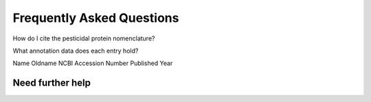 Frequently Asked Questions
==========================

How do I cite the pesticidal protein nomenclature?

What annotation data does each entry hold?

Name
Oldname
NCBI Accession Number
Published Year


Need further help
^^^^^^^^^^^^^^^^^
